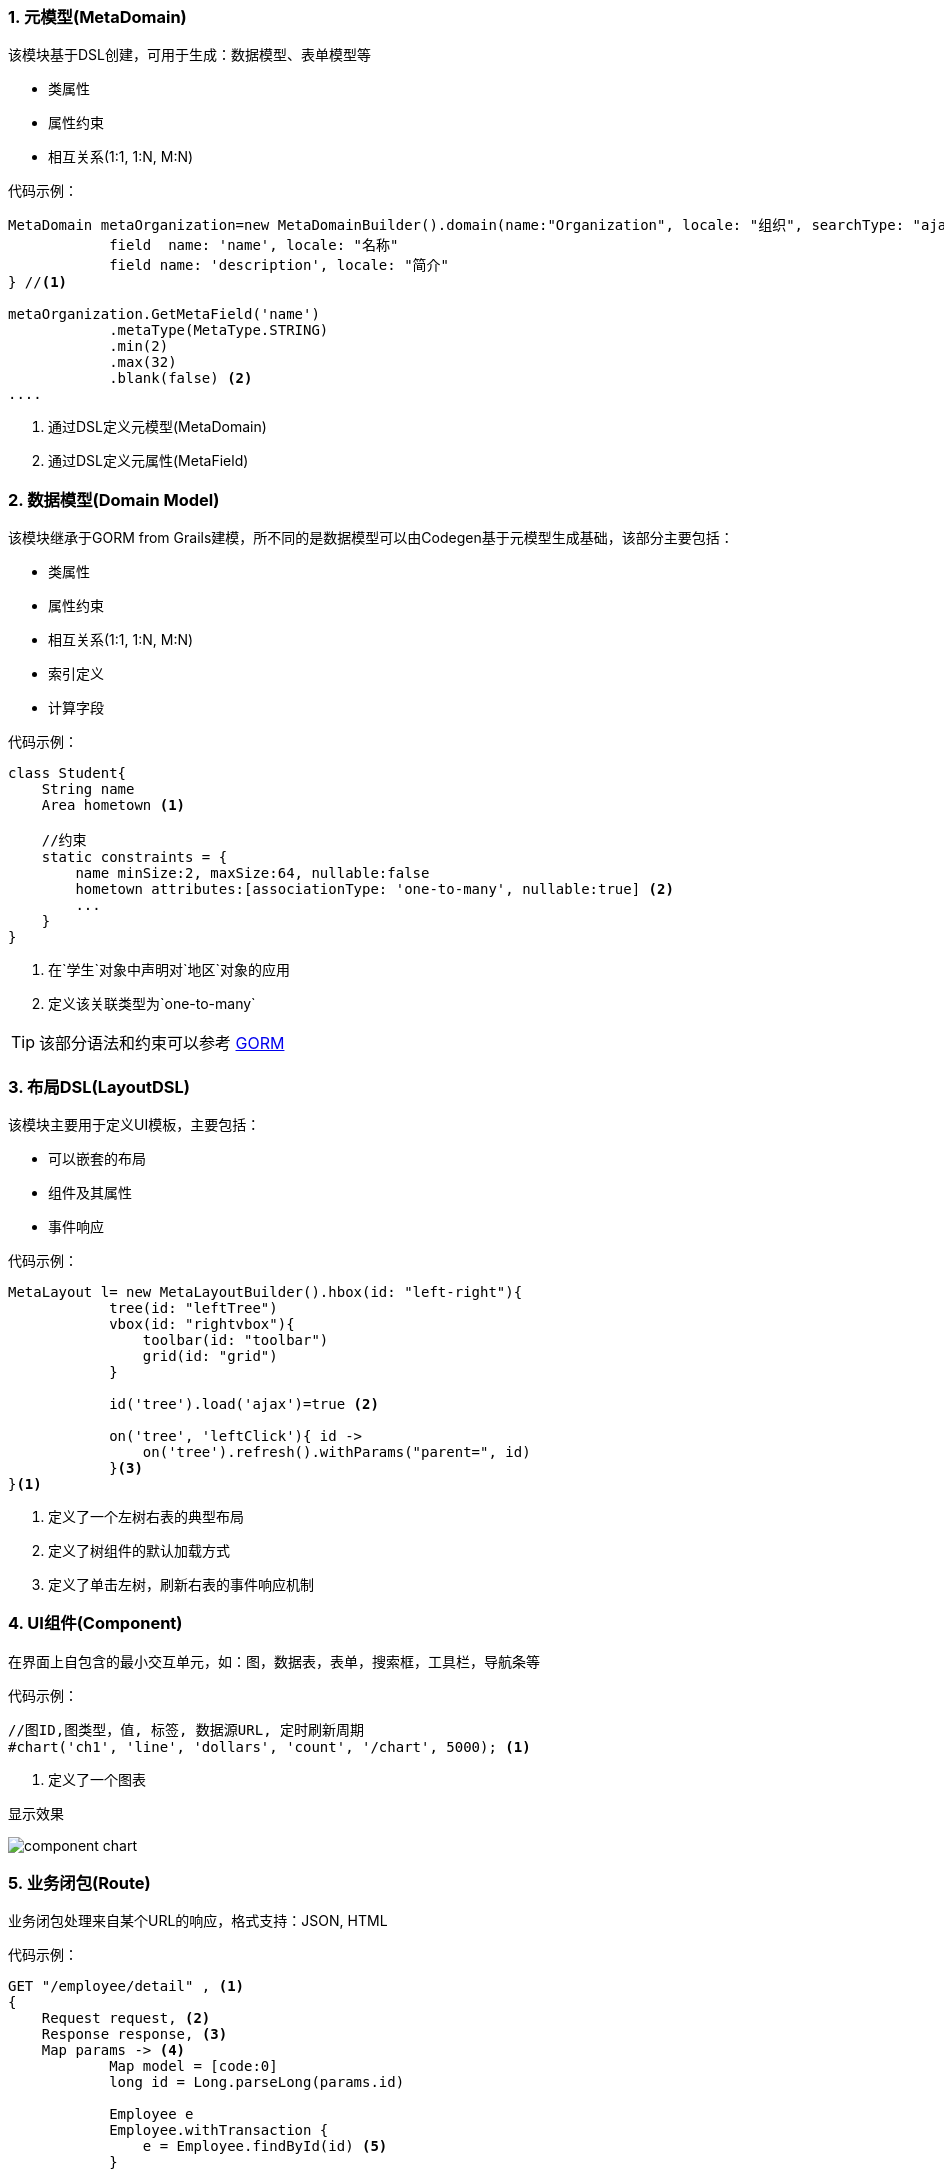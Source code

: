 :!webfonts:
:imagesdir: ./images
:sectnums:

### 元模型(MetaDomain)

该模块基于DSL创建，可用于生成：数据模型、表单模型等

* 类属性
* 属性约束
* 相互关系(1:1, 1:N, M:N)

代码示例：
[source,groovy]
----
MetaDomain metaOrganization=new MetaDomainBuilder().domain(name:"Organization", locale: "组织", searchType: "ajax", searchFields: ["name", "description"]) {
            field  name: 'name', locale: "名称"
            field name: 'description', locale: "简介"
} //<1>

metaOrganization.GetMetaField('name')
            .metaType(MetaType.STRING)
            .min(2)
            .max(32)
            .blank(false) <2>
....
----
<1> 通过DSL定义元模型(MetaDomain)
<2> 通过DSL定义元属性(MetaField)

### 数据模型(Domain Model)

该模块继承于GORM from Grails建模，所不同的是数据模型可以由Codegen基于元模型生成基础，该部分主要包括：

* 类属性
* 属性约束
* 相互关系(1:1, 1:N, M:N)
* 索引定义
* 计算字段

代码示例：
[source,groovy]
----
class Student{
    String name
    Area hometown <1>

    //约束
    static constraints = {
        name minSize:2, maxSize:64, nullable:false
        hometown attributes:[associationType: 'one-to-many', nullable:true] <2>
        ...
    }
}

----
<1> 在`学生`对象中声明对`地区`对象的应用
<2> 定义该关联类型为`one-to-many`

TIP: 该部分语法和约束可以参考 http://gorm.grails.org/doc[GORM]

### 布局DSL(LayoutDSL)

该模块主要用于定义UI模板，主要包括：

* 可以嵌套的布局
* 组件及其属性
* 事件响应

代码示例：
[source,groovy]
----
MetaLayout l= new MetaLayoutBuilder().hbox(id: "left-right"){
            tree(id: "leftTree")
            vbox(id: "rightvbox"){
                toolbar(id: "toolbar")
                grid(id: "grid")
            }

            id('tree').load('ajax')=true <2>

            on('tree', 'leftClick'){ id ->
                on('tree').refresh().withParams("parent=", id)
            }<3>
}<1>


----
<1> 定义了一个左树右表的典型布局
<2> 定义了树组件的默认加载方式
<3> 定义了单击左树，刷新右表的事件响应机制

### UI组件(Component)

在界面上自包含的最小交互单元，如：图，数据表，表单，搜索框，工具栏，导航条等

代码示例：
[source,groovy]
----
//图ID,图类型，值, 标签, 数据源URL, 定时刷新周期
#chart('ch1', 'line', 'dollars', 'count', '/chart', 5000); <1>

----
<1> 定义了一个图表

显示效果

image::component_chart.png[]

### 业务闭包(Route)

业务闭包处理来自某个URL的响应，格式支持：JSON, HTML

代码示例：
[source,groovy]
----

GET "/employee/detail" , <1>
{
    Request request, <2>
    Response response, <3>
    Map params -> <4>
            Map model = [code:0]
            long id = Long.parseLong(params.id)

            Employee e
            Employee.withTransaction {
                e = Employee.findById(id) <5>
            }

            if(e == null || e.id != id){
                model = [code: -1, message: "对象不存在"]
            }else{
                model = [code: -1, data: e]
            }

            json(model) <6>
}
----
<1> URL或URL匹配Pattern
<2> 请求对象，可用于获取cookie, ip等
<3> 响应对象
<4> 请求参数
<5> GORM调用
<6> 响应转换